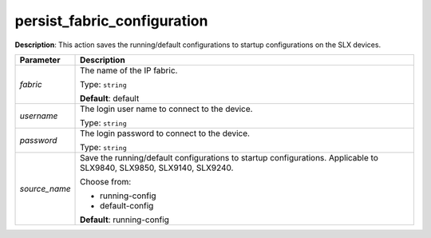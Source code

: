 .. NOTE: This file has been generated automatically, don't manually edit it

persist_fabric_configuration
~~~~~~~~~~~~~~~~~~~~~~~~~~~~

**Description**: This action saves the running/default configurations to startup configurations on the SLX devices. 

.. table::

   ================================  ======================================================================
   Parameter                         Description
   ================================  ======================================================================
   *fabric*                          The name of the IP fabric.

                                     Type: ``string``

                                     **Default**: default
   *username*                        The login user name to connect to the device.

                                     Type: ``string``
   *password*                        The login password to connect to the device.

                                     Type: ``string``
   *source_name*                     Save the running/default configurations to startup configurations. Applicable to SLX9840, SLX9850, SLX9140, SLX9240.

                                     Choose from:

                                     - running-config
                                     - default-config

                                     **Default**: running-config
   ================================  ======================================================================

